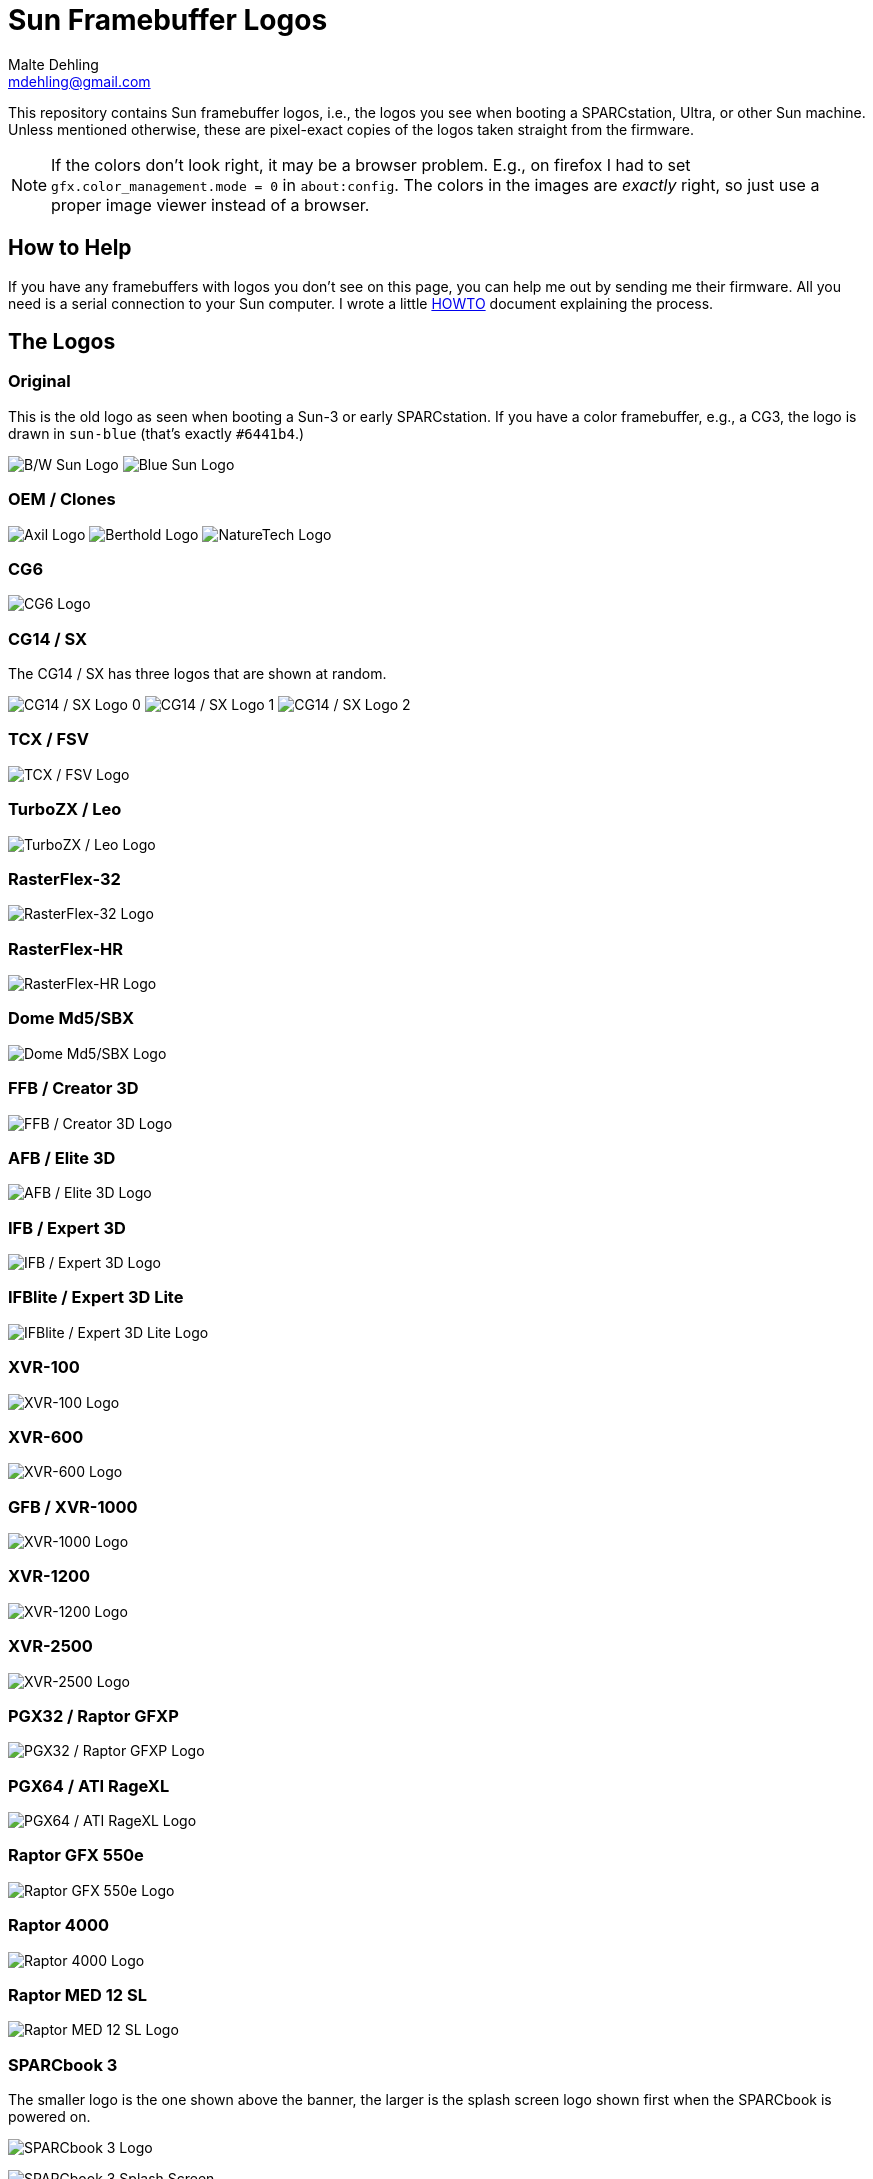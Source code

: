 = Sun Framebuffer Logos
Malte Dehling <mdehling@gmail.com>

:imagesdir: https://raw.githubusercontent.com/mdehling/sun-fb-logos/main/


This repository contains Sun framebuffer logos, i.e., the logos you see when
booting a SPARCstation, Ultra, or other Sun machine.  Unless mentioned
otherwise, these are pixel-exact copies of the logos taken straight from the
firmware.

NOTE:  If the colors don't look right, it may be a browser problem.  E.g., on
firefox I had to set `gfx.color_management.mode = 0` in `about:config`.  The
colors in the images are _exactly_ right, so just use a proper image viewer
instead of a browser.


How to Help
-----------
If you have any framebuffers with logos you don't see on this page, you can
help me out by sending me their firmware.  All you need is a serial connection
to your Sun computer.  I wrote a little link:HOWTO.adoc[HOWTO] document
explaining the process.


The Logos
---------

Original
~~~~~~~~
This is the old logo as seen when booting a Sun-3 or early SPARCstation.  If
you have a color framebuffer, e.g., a CG3, the logo is drawn in `sun-blue`
(that's exactly `#6441b4`.)

image:sun-logo.png["B/W Sun Logo"]
image:sun-logo-blue.png["Blue Sun Logo"]

OEM / Clones
~~~~~~~~~~~~
image:oem-logo-axil.png["Axil Logo"]
image:oem-logo-berthold.png["Berthold Logo"]
image:oem-logo-naturetech.png["NatureTech Logo"]

CG6
~~~
image:cg6-logo.png["CG6 Logo"]

CG14 / SX
~~~~~~~~~
The CG14 / SX has three logos that are shown at random.

image:cg14-logo0.png["CG14 / SX Logo 0"]
image:cg14-logo1.png["CG14 / SX Logo 1"]
image:cg14-logo2.png["CG14 / SX Logo 2"]

TCX / FSV
~~~~~~~~~
image:fsv-logo.png["TCX / FSV Logo"]

TurboZX / Leo
~~~~~~~~~~~~~
image:leo-logo.png["TurboZX / Leo Logo"]

RasterFlex-32
~~~~~~~~~~~~~
image:rfx-32-logo.png["RasterFlex-32 Logo"]

RasterFlex-HR
~~~~~~~~~~~~~
image:rfx-hr-logo.png["RasterFlex-HR Logo"]

Dome Md5/SBX
~~~~~~~~~~~~
image:dome-md5sbx-logo.png["Dome Md5/SBX Logo"]

FFB / Creator 3D
~~~~~~~~~~~~~~~~
image:ffb-logo.png["FFB / Creator 3D Logo"]

AFB / Elite 3D
~~~~~~~~~~~~~~
image:afb-logo.png["AFB / Elite 3D Logo"]

IFB / Expert 3D
~~~~~~~~~~~~~~~
image:ifb-logo.png["IFB / Expert 3D Logo"]

IFBlite / Expert 3D Lite
~~~~~~~~~~~~~~~~~~~~~~~~
image:ifblite-logo.png["IFBlite / Expert 3D Lite Logo"]

XVR-100
~~~~~~~
image:xvr100-logo.png["XVR-100 Logo"]

XVR-600
~~~~~~~
image:xvr600-logo.png["XVR-600 Logo"]

GFB / XVR-1000
~~~~~~~~~~~~~~
image:xvr1000-logo.png["XVR-1000 Logo"]

XVR-1200
~~~~~~~~
image:xvr1200-logo.png["XVR-1200 Logo"]

XVR-2500
~~~~~~~~
image:xvr2500-logo.png["XVR-2500 Logo"]

PGX32 / Raptor GFXP
~~~~~~~~~~~~~~~~~~~
image:tsi-gfxp-logo.png["PGX32 / Raptor GFXP Logo"]

PGX64 / ATI RageXL
~~~~~~~~~~~~~~~~~~
image:aty-ragexl-logo.png["PGX64 / ATI RageXL Logo"]

Raptor GFX 550e
~~~~~~~~~~~~~~~
image:tsi-mko-logo.png["Raptor GFX 550e Logo"]

Raptor 4000
~~~~~~~~~~~
image:tsi-rapafp-logo.png["Raptor 4000 Logo"]

Raptor MED 12 SL
~~~~~~~~~~~~~~~~
image:tsi-meds-logo.png["Raptor MED 12 SL Logo"]

SPARCbook 3
~~~~~~~~~~~
The smaller logo is the one shown above the banner, the larger is the splash
screen logo shown first when the SPARCbook is powered on.

image:sparcbook-3-logo.png["SPARCbook 3 Logo"]

image:sparcbook-3-splash.png["SPARCbook 3 Splash Screen"]

SPARCbook 3GX
~~~~~~~~~~~~~
The smaller logo is the Tadpole logo shown to the left of the banner, the
larger is the splash screen logo shown first when the SPARCbook is powered on.

image:sparcbook-3gx-logo.png["SPARCbook 3GX Logo"]

image:sparcbook-3gx-splash.png["SPARCbook 3GX Splash Screen"]


Acknowledgements
----------------
A number of people have contributed to this project by sending me PROM images.
Among them are: Neill Griffin, Mark Mehalik, Gábor Samu, Chris
Satterfield, and Mike Spooner.  Thanks a lot, everyone!
